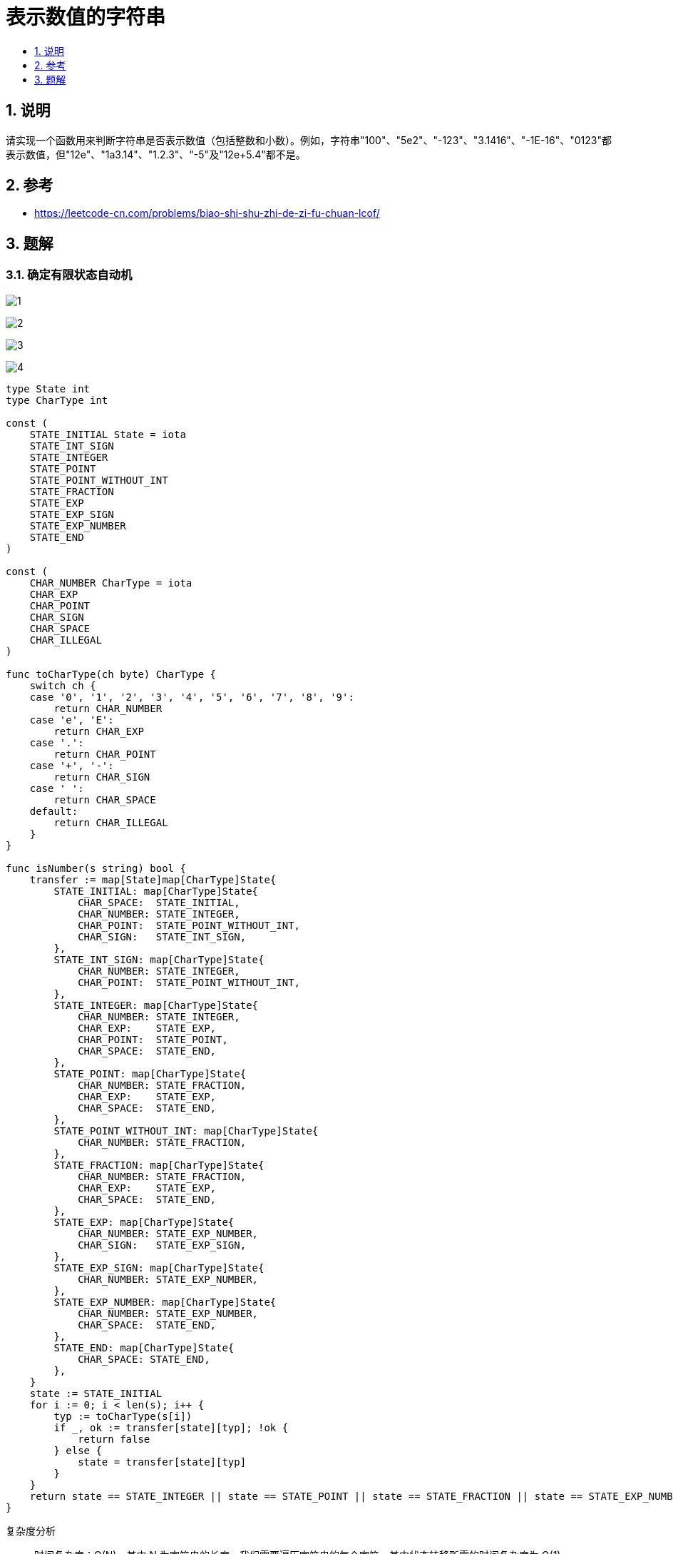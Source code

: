 = 表示数值的字符串
:toc:
:toc-title:
:toclevels:
:sectnums:

== 说明
请实现一个函数用来判断字符串是否表示数值（包括整数和小数）。例如，字符串"+100"、"5e2"、"-123"、"3.1416"、"-1E-16"、"0123"都表示数值，但"12e"、"1a3.14"、"1.2.3"、"+-5"及"12e+5.4"都不是。

== 参考
- https://leetcode-cn.com/problems/biao-shi-shu-zhi-de-zi-fu-chuan-lcof/

== 题解
=== 确定有限状态自动机
image:images/1.png[]

image:images/2.png[]

image:images/3.png[]

image:images/4.png[]

```go
type State int
type CharType int

const (
    STATE_INITIAL State = iota
    STATE_INT_SIGN
    STATE_INTEGER
    STATE_POINT
    STATE_POINT_WITHOUT_INT
    STATE_FRACTION
    STATE_EXP
    STATE_EXP_SIGN
    STATE_EXP_NUMBER
    STATE_END
)

const (
    CHAR_NUMBER CharType = iota
    CHAR_EXP
    CHAR_POINT
    CHAR_SIGN
    CHAR_SPACE
    CHAR_ILLEGAL
)

func toCharType(ch byte) CharType {
    switch ch {
    case '0', '1', '2', '3', '4', '5', '6', '7', '8', '9':
        return CHAR_NUMBER
    case 'e', 'E':
        return CHAR_EXP
    case '.':
        return CHAR_POINT
    case '+', '-':
        return CHAR_SIGN
    case ' ':
        return CHAR_SPACE
    default:
        return CHAR_ILLEGAL
    }
}

func isNumber(s string) bool {
    transfer := map[State]map[CharType]State{
        STATE_INITIAL: map[CharType]State{
            CHAR_SPACE:  STATE_INITIAL,
            CHAR_NUMBER: STATE_INTEGER,
            CHAR_POINT:  STATE_POINT_WITHOUT_INT,
            CHAR_SIGN:   STATE_INT_SIGN,
        },
        STATE_INT_SIGN: map[CharType]State{
            CHAR_NUMBER: STATE_INTEGER,
            CHAR_POINT:  STATE_POINT_WITHOUT_INT,
        },
        STATE_INTEGER: map[CharType]State{
            CHAR_NUMBER: STATE_INTEGER,
            CHAR_EXP:    STATE_EXP,
            CHAR_POINT:  STATE_POINT,
            CHAR_SPACE:  STATE_END,
        },
        STATE_POINT: map[CharType]State{
            CHAR_NUMBER: STATE_FRACTION,
            CHAR_EXP:    STATE_EXP,
            CHAR_SPACE:  STATE_END,
        },
        STATE_POINT_WITHOUT_INT: map[CharType]State{
            CHAR_NUMBER: STATE_FRACTION,
        },
        STATE_FRACTION: map[CharType]State{
            CHAR_NUMBER: STATE_FRACTION,
            CHAR_EXP:    STATE_EXP,
            CHAR_SPACE:  STATE_END,
        },
        STATE_EXP: map[CharType]State{
            CHAR_NUMBER: STATE_EXP_NUMBER,
            CHAR_SIGN:   STATE_EXP_SIGN,
        },
        STATE_EXP_SIGN: map[CharType]State{
            CHAR_NUMBER: STATE_EXP_NUMBER,
        },
        STATE_EXP_NUMBER: map[CharType]State{
            CHAR_NUMBER: STATE_EXP_NUMBER,
            CHAR_SPACE:  STATE_END,
        },
        STATE_END: map[CharType]State{
            CHAR_SPACE: STATE_END,
        },
    }
    state := STATE_INITIAL
    for i := 0; i < len(s); i++ {
        typ := toCharType(s[i])
        if _, ok := transfer[state][typ]; !ok {
            return false
        } else {
            state = transfer[state][typ]
        }
    }
    return state == STATE_INTEGER || state == STATE_POINT || state == STATE_FRACTION || state == STATE_EXP_NUMBER || state == STATE_END
}

```

复杂度分析

- 时间复杂度：O(N)，其中 N 为字符串的长度。我们需要遍历字符串的每个字符，其中状态转移所需的时间复杂度为 O(1)。
- 空间复杂度：O(1)。只需要创建固定大小的状态转移表。



